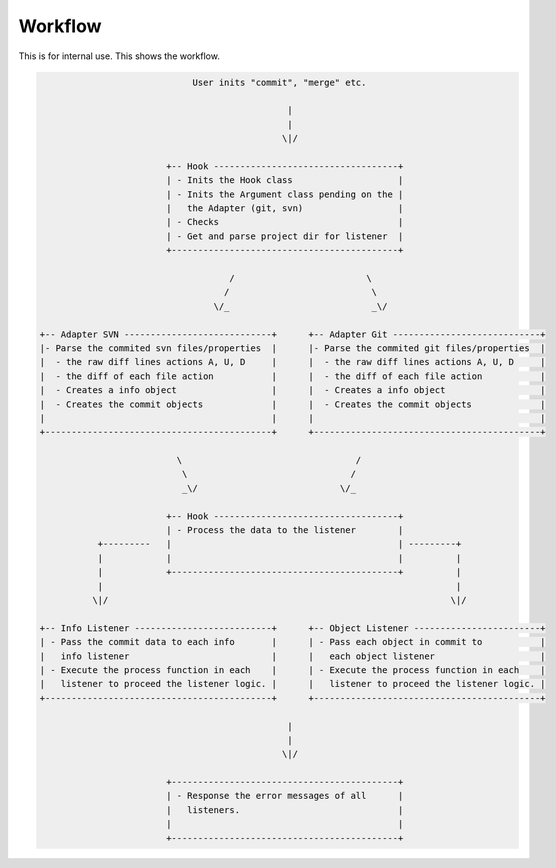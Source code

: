 .. _workflow:

Workflow
********

This is for internal use. This shows the workflow.

.. code-block:: text

                               User inits "commit", "merge" etc.

                                                 |
                                                 |
                                                \|/

                          +-- Hook -----------------------------------+
                          | - Inits the Hook class                    |
                          | - Inits the Argument class pending on the |
                          |   the Adapter (git, svn)                  |
                          | - Checks                                  |
                          | - Get and parse project dir for listener  |
                          +-------------------------------------------+

                                      /                         \
                                     /                           \
                                   \/_                           _\/

  +-- Adapter SVN ----------------------------+      +-- Adapter Git ----------------------------+
  |- Parse the commited svn files/properties  |      |- Parse the commited git files/properties  |
  |  - the raw diff lines actions A, U, D     |      |  - the raw diff lines actions A, U, D     |
  |  - the diff of each file action           |      |  - the diff of each file action           |
  |  - Creates a info object                  |      |  - Creates a info object                  |
  |  - Creates the commit objects             |      |  - Creates the commit objects             |
  |                                           |      |                                           |
  +-------------------------------------------+      +-------------------------------------------+

                            \                                 /
                             \                               /
                             _\/                           \/_

                          +-- Hook -----------------------------------+
                          | - Process the data to the listener        |
             +---------   |                                           | ---------+
             |            |                                           |          |
             |            +-------------------------------------------+          |
             |                                                                   |
            \|/                                                                 \|/

  +-- Info Listener --------------------------+      +-- Object Listener ------------------------+
  | - Pass the commit data to each info       |      | - Pass each object in commit to           |
  |   info listener                           |      |   each object listener                    |
  | - Execute the process function in each    |      | - Execute the process function in each    |
  |   listener to proceed the listener logic. |      |   listener to proceed the listener logic. |
  +-------------------------------------------+      +-------------------------------------------+

                                                 |
                                                 |
                                                \|/

                          +-------------------------------------------+
                          | - Response the error messages of all      |
                          |   listeners.                              |
                          |                                           |
                          +-------------------------------------------+
